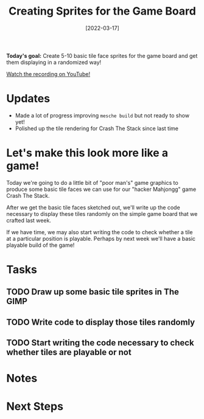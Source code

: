 #+title: Creating Sprites for the Game Board
#+date: [2022-03-17]
#+slug: 2022-03-17

*Today's goal:* Create 5-10 basic tile face sprites for the game board and get them displaying in a randomized way!

[[yt:cc_AlbreJSM][Watch the recording on YouTube!]]

* Updates

- Made a lot of progress improving =mesche build= but not ready to show yet!
- Polished up the tile rendering for Crash The Stack since last time

* Let's make this look more like a game!

Today we're going to do a little bit of "poor man's" game graphics to produce some basic tile faces we can use for our "hacker Mahjongg" game Crash The Stack.

After we get the basic tile faces sketched out, we'll write up the code necessary to display these tiles randomly on the simple game board that we crafted last week.

If we have time, we may also start writing the code to check whether a tile at a particular position is playable.  Perhaps by next week we'll have a basic playable build of the game!

* Tasks

** TODO Draw up some basic tile sprites in The GIMP
** TODO Write code to display those tiles randomly
** TODO Start writing the code necessary to check whether tiles are playable or not

* Notes

* Next Steps
